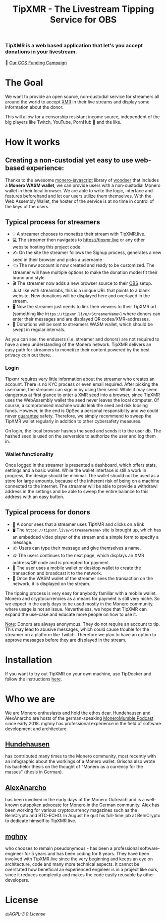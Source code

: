 #+TITLE: TipXMR - The Livestream Tipping Service for OBS

[[file:src/images/tipxmr-live.png]]

*** *TipXMR is a web based application that let's you accept donations in your livestream.*

💸 [[https://ccs.getmonero.org/proposals/tipxmr.live.html][Our CCS Funding Campaign]]

* The Goal

We want to provide an open source, non-custodial service for streamers all around the world to accept [[https://www.getmonero.org][XMR]] in their live streams and display some information about the donor.

This will allow for a censorship resistant income source, independent of the big players like Twitch, YouTube, PornHub 🙊 and the like.

* How it works

** Creating a non-custodial yet easy to use web-based experience:

Thanks to the awesome [[https://github.com/monero-ecosystem/monero-javascript][monero-javascript]] library of [[https://github.com/woodser/][woodser]] that includes a *Monero WASM wallet*, we can provide users with a non-custodial Monero wallet in their local browser. We are able to write the logic, interface and features beforehand and let our users utilize them themselves. With the Web Assembly Wallet, the hoster of the service is at no time in control of the keys of the users.

** Typical process for streamers
- 💡 A streamer chooses to monetize their stream with TipXMR.live.
- 💻 The streamer then navigates to https://tipxmr.live or any other website hosting this project code.
- ✍ On the site the streamer follows the Signup process, generates a new seed in their browser and picks a username
- 👈 The new account is now created and ready to be customized. The streamer will have multiple options to make the donation model fit their brand and style.
- 🎬 The streamer now adds a new browser source to their [[https://obsproject.com/][OBS]] setup. Just like with streamlabs, this is a unique URL that points to a blank website. New donations will be displayed here and overlayed in the stream.
- 🖥️ Now the streamer just needs to link their viewers to their TipXMR url (something like ~https://tipxmr.live/<StreamerName>~) where donors can enter their messages and are displayed QR codes/XMR-addresses.
- 💸 Donations will be sent to streamers WASM wallet, which should be swept in regular intervals.

As you can see, the endusers (i.e. streamer and donors) are not required to have a deep understanding of the Monero network. TipXMR delivers an easy path for streamers to monetize their content powered by the best privacy coin out there.

*** Login
Tipxmr requires very little information about the streamer who creates an account. There is no KYC process or even email required. After picking the username, the streamer can sign in by using their seed. While it may seem dangerous at first glance to enter a XMR seed into a browser, since TipXMR uses the WebAssembly wallet the seed never leaves the local computer. Of course, a compromised machine would leak the seed and risk loosing funds. However, in the end is OpSec a personal responsiblity and we could never _guarantee_ safety. Therefore, we simply recommend to sweep the TipXMR wallet regularly in addition to other cybersafety measures.

On login, the local browser hashes the seed and sends it to the user db. The hashed seed is used on the serverside to authorize the user and log them in.

*** Wallet functionality
Once logged in the streamer is presented a dashboard, which offers stats, settings and a basic wallet. While the wallet interface is still a work in progress, the design should be minimal. The wallet should not be used as a store for large amounts, because of the inherent risk of being on a machine connected to the internet. The streamer will be able to provide a withdrawl address in the settings and be able to sweep the entire balance to this address with an easy button.

** Typical process for donors
- 👀 A donor sees that a streamer uses TipXMR and clicks on a link
- 🖥️ The ~https://tipxmr.live/<StreamerName>~ site is brought up, which has an embedded video player of the stream and a simple form to specify a message.
- ✍ Users can type their message and give themselves a name.
- 🪙 The users continues to the next page, which displays an XMR address/QR code and is prompted for payment.
- 📱 The user uses a mobile wallet or desktop wallet to create the transaction and broadcast it to the network.
- 🥅 Once the WASM wallet of the streamer sees the transaction on the network, it is displayed on the stream.

The tipping process is very easy for anybody familiar with a mobile wallet. Monero and cryptocurrencies as a means for payment is still very niche. So we expect in the early days to be used mostly in the Monero community, where usage is not an issue. Nevertheless, we hope that TipXMR can expand the use-case and educate more people on how to use it.

_Note_: Donors are always anonymous. They do not require an account to tip. This may lead to abusive messages, which could cause trouble for the streamer on a platform like Twitch. Therefore we plan to have an option to approve messages before they are displayed in the stream.

* Installation
If you want to try out TipXMR on your own machine, use TipDocker and follow the instructions [[https://github.com/hundehausen/tipdocker][here]].

* Who we are

We are Monero enthusiasts and hold the ethos dear. Hundehausen and AlexAnarcho are hosts of the german-speaking [[https://moneromumble.de/][MoneroMumble Podcast]] since early 2018. mghny has professional experience in the field of software development and architecture.

** [[https://github.com/hundehausen][Hundehausen]]
has contributed many times to the Monero community, most recently with an infographic about the workings of a Monero wallet. Grischa also wrote his bachelor thesis on the thought of "Monero as a currency for the masses" (thesis in German).

** [[https://github.com/AlexAnarcho][AlexAnarcho]]
has been involved in the early days of the Monero Outreach and is a well-known outspoken advocate for Monero in the German community. Alex has been working for various cryptocurrency magazines such as the BeInCrypto and BTC-ECHO. In August he quit his full-time job at BeInCrypto to dedicate himself to TipXMR.live.

** [[https://github.com/mghny][mghny]]
who chooses to remain pseudonymous - has been a professional software-engineer for 5 years and has been coding for 8 years. They have been involved with TipXMR.live since the very beginning and keeps an eye on architecture, code and many more technical aspects. It cannot be overstated how beneficial an experienced engineer is in a project like ours, since it reduces complexity and makes the code easily reusable by other developers.


* License

 ⚖️[[AGPL-3.0 License][AGPL-3.0 License]]
